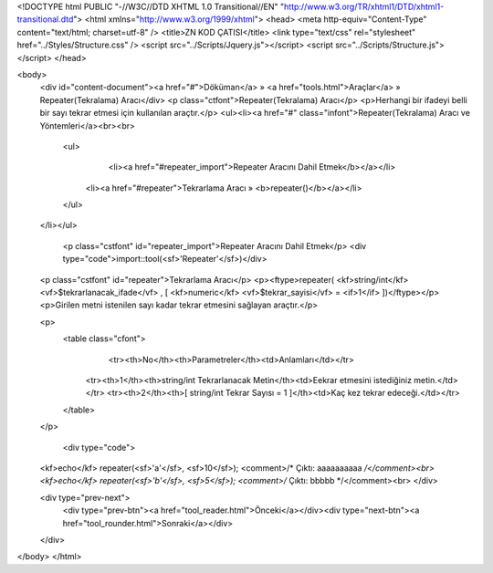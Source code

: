 <!DOCTYPE html PUBLIC "-//W3C//DTD XHTML 1.0 Transitional//EN" "http://www.w3.org/TR/xhtml1/DTD/xhtml1-transitional.dtd">
<html xmlns="http://www.w3.org/1999/xhtml">
<head>
<meta http-equiv="Content-Type" content="text/html; charset=utf-8" />
<title>ZN KOD ÇATISI</title>
<link type="text/css" rel="stylesheet" href="../Styles/Structure.css" />
<script src="../Scripts/Jquery.js"></script>
<script src="../Scripts/Structure.js"></script>
</head>

<body>
    <div id="content-document"><a href="#">Döküman</a> » <a href="tools.html">Araçlar</a> » Repeater(Tekralama) Aracı</div> 
    <p class="ctfont">Repeater(Tekralama) Aracı</p>
    <p>Herhangi bir ifadeyi belli bir sayı tekrar etmesi için kullanılan araçtır.</p>
    <ul><li><a href="#" class="infont">Repeater(Tekralama) Aracı ve Yöntemleri</a><br><br>
        <ul>
        	<li><a href="#repeater_import">Repeater Aracını Dahil Etmek</b></a></li>
            <li><a href="#repeater">Tekrarlama Aracı » <b>repeater()</b></a></li>
        </ul>
    </li></ul>
    
    
   	<p class="cstfont" id="repeater_import">Repeater Aracını Dahil Etmek</p>
	<div type="code">import::tool(<sf>'Repeater'</sf>)</div>
    
    
    <p class="cstfont" id="repeater">Tekrarlama Aracı</p>
    <p><ftype>repeater( <kf>string/int</kf> <vf>$tekrarlanacak_ifade</vf> , [ <kf>numeric</kf> <vf>$tekrar_sayisi</vf> = <if>1</if> ])</ftype></p>
    <p>Girilen metni istenilen sayı kadar tekrar etmesini sağlayan araçtır.</p>
    
    <p>
    	<table class="cfont">
        	<tr><th>No</th><th>Parametreler</th><td>Anlamları</td></tr>
            <tr><th>1</th><th>string/int Tekrarlanacak Metin</th><td>Eekrar etmesini istediğiniz metin.</td></tr>
            <tr><th>2</th><th>[ string/int Tekrar Sayısı = 1 ]</th><td>Kaç kez tekrar edeceği.</td></tr>  
        </table>
    </p>
    
	<div type="code">
    <kf>echo</kf> repeater(<sf>'a'</sf>, <sf>10</sf>);  <comment>/* Çıktı: aaaaaaaaaa */</comment><br> 
    <kf>echo</kf> repeater(<sf>'b'</sf>, <sf>5</sf>);  <comment>/* Çıktı: bbbbb */</comment><br>
    </div> 
    
    <div type="prev-next">
    	<div type="prev-btn"><a href="tool_reader.html">Önceki</a></div><div type="next-btn"><a href="tool_rounder.html">Sonraki</a></div>
    </div>
 
</body>
</html>              